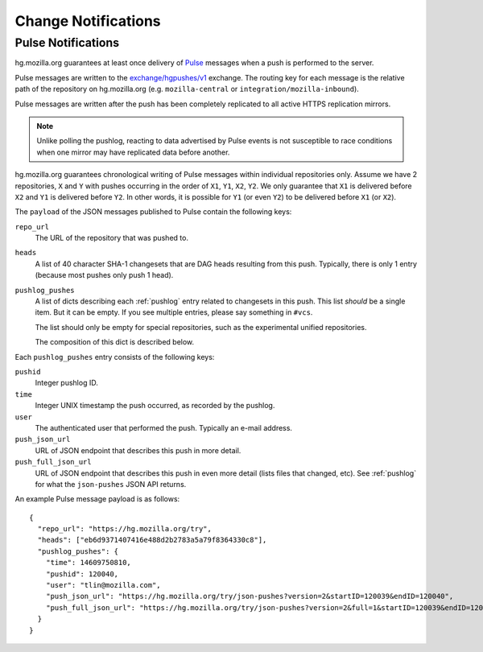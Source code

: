 .. _hgmo_notification:

====================
Change Notifications
====================

Pulse Notifications
===================

hg.mozilla.org guarantees at least once delivery of
`Pulse <https://wiki.mozilla.org/Auto-tools/Projects/Pulse>`_ messages when a
push is performed to the server.

Pulse messages are written to the
`exchange/hgpushes/v1 <https://tools.taskcluster.net/pulse-inspector/#!((exchange:exchange/hgpushes/v1,routingKeyPattern:%23))>`_
exchange. The routing key for each message is the relative path of the
repository on hg.mozilla.org (e.g. ``mozilla-central`` or
``integration/mozilla-inbound``).

Pulse messages are written after the push has been completely replicated to
all active HTTPS replication mirrors.

.. note::

   Unlike polling the pushlog, reacting to data advertised by Pulse events
   is not susceptible to race conditions when one mirror may have replicated
   data before another.

hg.mozilla.org guarantees chronological writing of Pulse messages within
individual repositories only. Assume we have 2 repositories, ``X`` and ``Y``
with pushes occurring in the order of ``X1``, ``Y1``, ``X2``, ``Y2``. We only
guarantee that ``X1`` is delivered before ``X2`` and ``Y1`` is delivered before
``Y2``. In other words, it is possible for ``Y1`` (or even ``Y2``) to be
delivered before ``X1`` (or ``X2``).

The ``payload`` of the JSON messages published to Pulse contain the following
keys:

``repo_url``
   The URL of the repository that was pushed to.
``heads``
   A list of 40 character SHA-1 changesets that are DAG heads resulting
   from this push. Typically, there is only 1 entry (because most pushes
   only push 1 head).
``pushlog_pushes``
   A list of dicts describing each :ref:`pushlog` entry related to
   changesets in this push. This list *should* be a single item. But
   it can be empty. If you see multiple entries, please say something
   in ``#vcs``.

   The list should only be empty for special repositories, such as the
   experimental unified repositories.

   The composition of this dict is described below.

Each ``pushlog_pushes`` entry consists of the following keys:

``pushid``
   Integer pushlog ID.
``time``
   Integer UNIX timestamp the push occurred, as recorded by the pushlog.
``user``
   The authenticated user that performed the push. Typically an e-mail
   address.
``push_json_url``
   URL of JSON endpoint that describes this push in more detail.
``push_full_json_url``
   URL of JSON endpoint that describes this push in even more detail
   (lists files that changed, etc). See :ref:`pushlog` for what the
   ``json-pushes`` JSON API returns.

An example Pulse message payload is as follows::

   {
     "repo_url": "https://hg.mozilla.org/try",
     "heads": ["eb6d9371407416e488d2b2783a5a79f8364330c8"],
     "pushlog_pushes": {
       "time": 14609750810,
       "pushid": 120040,
       "user": "tlin@mozilla.com",
       "push_json_url": "https://hg.mozilla.org/try/json-pushes?version=2&startID=120039&endID=120040",
       "push_full_json_url": "https://hg.mozilla.org/try/json-pushes?version=2&full=1&startID=120039&endID=120040"
     }
   }
